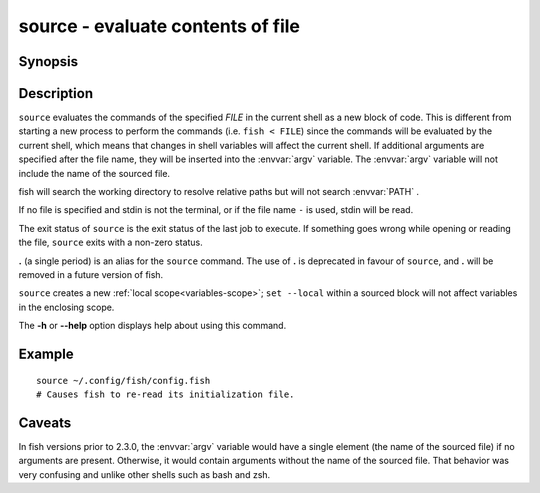 .. SPDX-FileCopyrightText: © 2005 Axel Liljencrantz
..
.. SPDX-License-Identifier: GPL-2.0-only

.. _cmd-source:

source - evaluate contents of file
==================================

Synopsis
--------

.. synopsis::

    source FILE [ARGUMENTS ...]
    SOMECOMMAND | source


Description
-----------

``source`` evaluates the commands of the specified *FILE* in the current shell as a new block of code. This is different from starting a new process to perform the commands (i.e. ``fish < FILE``) since the commands will be evaluated by the current shell, which means that changes in shell variables will affect the current shell. If additional arguments are specified after the file name, they will be inserted into the :envvar:`argv` variable. The :envvar:`argv` variable will not include the name of the sourced file.

fish will search the working directory to resolve relative paths but will not search :envvar:`PATH` .

If no file is specified and stdin is not the terminal, or if the file name ``-`` is used, stdin will be read.

The exit status of ``source`` is the exit status of the last job to execute. If something goes wrong while opening or reading the file, ``source`` exits with a non-zero status.

**.** (a single period) is an alias for the ``source`` command. The use of **.** is deprecated in favour of ``source``, and **.** will be removed in a future version of fish.

``source`` creates a new :ref:`local scope<variables-scope>`; ``set --local`` within a sourced block will not affect variables in the enclosing scope.

The **-h** or **--help** option displays help about using this command.

Example
-------



::

    source ~/.config/fish/config.fish
    # Causes fish to re-read its initialization file.


Caveats
-------

In fish versions prior to 2.3.0, the :envvar:`argv` variable would have a single element (the name of the sourced file) if no arguments are present. Otherwise, it would contain arguments without the name of the sourced file. That behavior was very confusing and unlike other shells such as bash and zsh.
